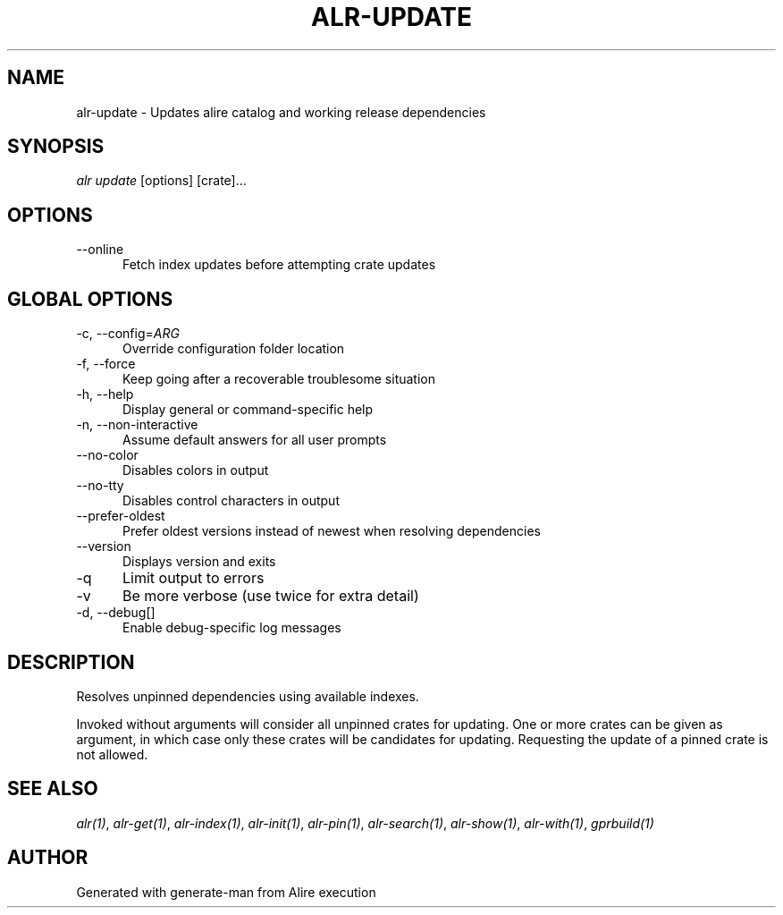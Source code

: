 .TH ALR-UPDATE 1 "Aug 3, 2022" "Alire 1.2" "Alire manual"
.nh
.ad l
.SH NAME
alr-update \- Updates alire catalog and working release dependencies
.\"
.SH SYNOPSIS
.sp
\fIalr update\fP [options] [crate]...
.\"
.SH OPTIONS
.TP 5
--online
Fetch index updates before attempting crate updates
.\"
.SH GLOBAL OPTIONS
.TP 5
-c, --config=\fIARG\fP
Override configuration folder location
.TP 5
-f, --force
Keep going after a recoverable troublesome situation
.TP 5
-h, --help
Display general or command-specific help
.TP 5
-n, --non-interactive
Assume default answers for all user prompts
.TP 5
--no-color
Disables colors in output
.TP 5
--no-tty
Disables control characters in output
.TP 5
--prefer-oldest
Prefer oldest versions instead of newest when resolving dependencies
.TP 5
--version
Displays version and exits
.TP 5
-q
Limit output to errors
.TP 5
-v
Be more verbose (use twice for extra detail)
.TP 5
-d, --debug[]
Enable debug-specific log messages
.\"
.SH DESCRIPTION
.PP
Resolves unpinned dependencies using available indexes.
.PP
Invoked without arguments will consider all unpinned crates for updating.
One or more crates can be given as argument, in which case only these crates
will be candidates for updating. Requesting the update of a pinned crate is
not allowed.

.SH SEE ALSO
\fIalr(1)\fR, \fIalr-get(1)\fR, \fIalr-index(1)\fR, \fIalr-init(1)\fR, \fIalr-pin(1)\fR, \fIalr-search(1)\fR, \fIalr-show(1)\fR, \fIalr-with(1)\fR, \fIgprbuild(1)\fR
.SH AUTHOR
Generated with generate-man from Alire execution
